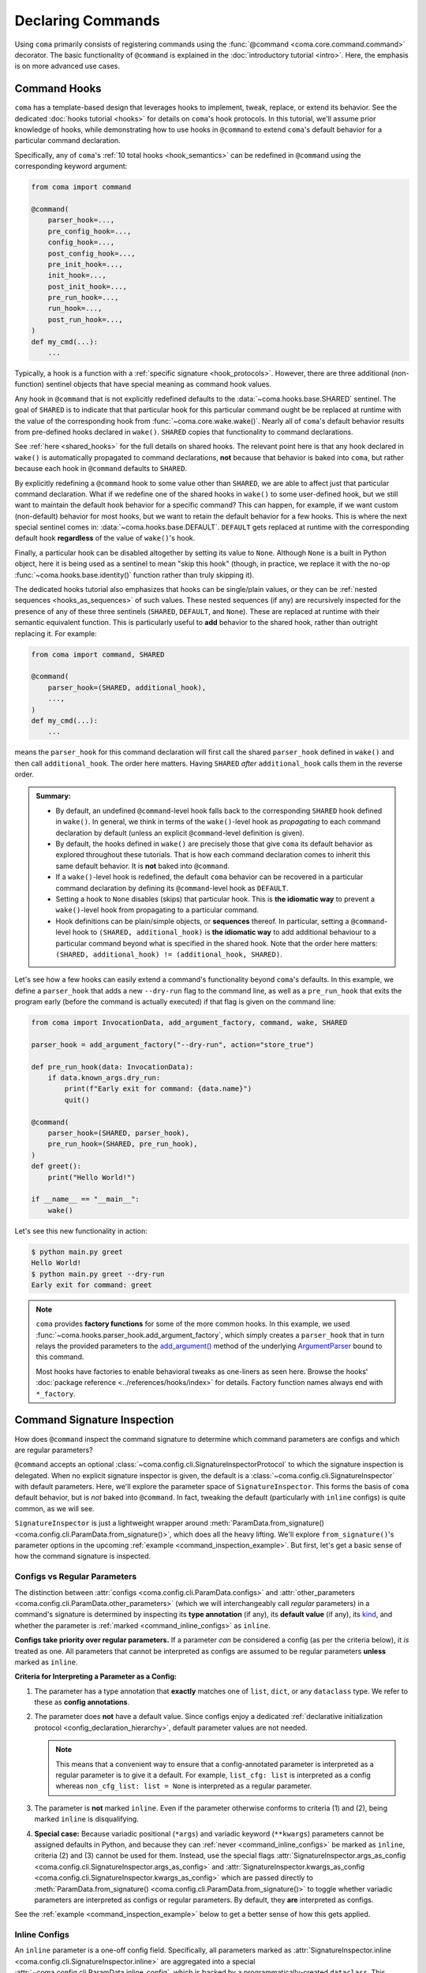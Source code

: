 Declaring Commands
==================

Using ``coma`` primarily consists of registering commands using the
:func:`@command <coma.core.command.command>` decorator. The basic functionality
of ``@command`` is explained in the :doc:`introductory tutorial <intro>`.
Here, the emphasis is on more advanced use cases.

.. _command_hooks:

Command Hooks
-------------

``coma`` has a template-based design that leverages hooks to implement, tweak, replace,
or extend its behavior. See the dedicated :doc:`hooks tutorial <hooks>` for details on
``coma``'s hook protocols. In this tutorial, we'll assume prior knowledge of hooks,
while demonstrating how to use hooks in ``@command`` to extend ``coma``'s default
behavior for a particular command declaration.

Specifically, any of ``coma``'s :ref:`10 total hooks <hook_semantics>` can be
redefined in ``@command`` using the corresponding keyword argument:

.. code-block:: python

    from coma import command

    @command(
        parser_hook=...,
        pre_config_hook=...,
        config_hook=...,
        post_config_hook=...,
        pre_init_hook=...,
        init_hook=...,
        post_init_hook=...,
        pre_run_hook=...,
        run_hook=...,
        post_run_hook=...,
    )
    def my_cmd(...):
        ...

Typically, a hook is a function with a :ref:`specific signature <hook_protocols>`.
However, there are three additional (non-function) sentinel objects that have special
meaning as command hook values.

Any hook in ``@command`` that is not explicitly redefined defaults to the
:data:`~coma.hooks.base.SHARED` sentinel. The goal of ``SHARED`` is to indicate that
that particular hook for this particular command ought be be replaced at runtime
with the value of the corresponding hook from :func:`~coma.core.wake.wake()`.
Nearly all of ``coma``'s default behavior results from pre-defined hooks declared
in ``wake()``. ``SHARED`` copies that functionality to command declarations.

See :ref:`here <shared_hooks>` for the full details on shared hooks. The
relevant point here is that any hook declared in ``wake()`` is automatically
propagated to command declarations, **not** because that behavior is baked
into ``coma``, but rather because each hook in ``@command`` defaults to ``SHARED``.

By explicitly redefining a ``@command`` hook to some value other than ``SHARED``,
we are able to affect just that particular command declaration. What if we redefine
one of the shared hooks in ``wake()`` to some user-defined hook, but we still want
to maintain the default hook behavior for a specific command? This can happen, for
example, if we want custom (non-default) behavior for most hooks, but we want to
retain the default behavior for a few hooks. This is where the next special sentinel
comes in: :data:`~coma.hooks.base.DEFAULT`. ``DEFAULT`` gets replaced at runtime
with the corresponding default hook **regardless** of the value of ``wake()``'s hook.

Finally, a particular hook can be disabled altogether by setting its value to ``None``.
Although ``None`` is a built in Python object, here it is being used as a sentinel to
mean "skip this hook" (though, in practice, we replace it with the no-op
:func:`~coma.hooks.base.identity()` function rather than truly skipping it).

The dedicated hooks tutorial also emphasizes that hooks can be single/plain values,
or they can be :ref:`nested sequences <hooks_as_sequences>` of such values. These
nested sequences (if any) are recursively inspected for the presence of any of these
three sentinels (``SHARED``, ``DEFAULT``, and ``None``). These are replaced at
runtime with their semantic equivalent function. This is particularly useful to
**add** behavior to the shared hook, rather than outright replacing it. For example:

.. code-block:: python

    from coma import command, SHARED

    @command(
        parser_hook=(SHARED, additional_hook),
        ...,
    )
    def my_cmd(...):
        ...

means the ``parser_hook`` for this command declaration will first call the shared
``parser_hook`` defined in ``wake()`` and then call ``additional_hook``. The order
here matters. Having ``SHARED`` *after* ``additional_hook`` calls them in the
reverse order.

.. _hook_sentinel_summary:

.. admonition:: Summary:

    * By default, an undefined ``@command``-level hook falls back to the corresponding
      ``SHARED`` hook defined in ``wake()``. In general, we think in terms of the
      ``wake()``-level hook as *propagating* to each command declaration by default
      (unless an explicit ``@command``-level definition is given).
    * By default, the hooks defined in ``wake()`` are precisely those that give
      ``coma`` its default behavior as explored throughout these tutorials. That is
      how each command declaration comes to inherit this same default behavior. It
      is **not** baked into ``@command``.
    * If a ``wake()``-level hook is redefined, the default ``coma`` behavior can be
      recovered in a particular command declaration by defining its ``@command``-level
      hook as ``DEFAULT``.
    * Setting a hook to ``None`` disables (skips) that particular hook. This is
      **the idiomatic way** to prevent a ``wake()``-level hook from propagating to
      a particular command.
    * Hook definitions can be plain/simple objects, or **sequences** thereof. In
      particular, setting a ``@command``-level hook to ``(SHARED, additional_hook)``
      is **the idiomatic way** to add additional behaviour to a particular command
      beyond what is specified in the shared hook. Note that the order here matters:
      ``(SHARED, additional_hook) != (additional_hook, SHARED)``.


Let's see how a few hooks can easily extend a command's functionality beyond ``coma``'s
defaults. In this example, we define a ``parser_hook`` that adds a new ``--dry-run``
flag to the command line, as well as a ``pre_run_hook`` that exits the program early
(before the command is actually executed) if that flag is given on the command line:

.. _command_hook_example:

.. code-block:: python

    from coma import InvocationData, add_argument_factory, command, wake, SHARED

    parser_hook = add_argument_factory("--dry-run", action="store_true")

    def pre_run_hook(data: InvocationData):
        if data.known_args.dry_run:
            print(f"Early exit for command: {data.name}")
            quit()

    @command(
        parser_hook=(SHARED, parser_hook),
        pre_run_hook=(SHARED, pre_run_hook),
    )
    def greet():
        print("Hello World!")

    if __name__ == "__main__":
        wake()

Let's see this new functionality in action:

.. code-block:: console

    $ python main.py greet
    Hello World!
    $ python main.py greet --dry-run
    Early exit for command: greet

.. note::

    ``coma`` provides **factory functions** for some of the more common hooks. In this
    example, we used :func:`~coma.hooks.parser_hook.add_argument_factory`, which simply
    creates a ``parser_hook`` that in turn relays the provided parameters to the
    `add_argument() <https://docs.python.org/3/library/argparse.html#the-add-argument-method>`_
    method of the underlying `ArgumentParser <https://docs.python.org/3/library/argparse.html#argparse.ArgumentParser>`_
    bound to this command.

    Most hooks have factories to enable behavioral tweaks as one-liners as seen
    here. Browse the hooks' :doc:`package reference <../references/hooks/index>`
    for details. Factory function names always end with ``*_factory``.

.. _command_signature_inspection:

Command Signature Inspection
----------------------------

How does ``@command`` inspect the command signature to determine which command
parameters are configs and which are regular parameters?

``@command`` accepts an optional :class:`~coma.config.cli.SignatureInspectorProtocol`
to which the signature inspection is delegated. When no explicit signature inspector
is given, the default is a :class:`~coma.config.cli.SignatureInspector` with default
parameters. Here, we'll explore the parameter space of ``SignatureInspector``.
This forms the basis of ``coma`` default behavior, but is *not* baked into
``@command``. In fact, tweaking the default (particularly with ``inline`` configs)
is quite common, as we will see.

``SignatureInspector`` is just a lightweight wrapper around
:meth:`ParamData.from_signature() <coma.config.cli.ParamData.from_signature()>`,
which does all the heavy lifting. We'll explore ``from_signature()``'s parameter
options in the upcoming :ref:`example <command_inspection_example>`. But first,
let's get a basic sense of how the command signature is inspected.

.. _command_config_vs_regular:

Configs vs Regular Parameters
^^^^^^^^^^^^^^^^^^^^^^^^^^^^^

The distinction between :attr:`configs <coma.config.cli.ParamData.configs>` and
:attr:`other_parameters <coma.config.cli.ParamData.other_parameters>`
(which we will interchangeably call *regular* parameters) in a command's signature is
determined by inspecting its **type annotation** (if any), its **default value**
(if any), its `kind <https://docs.python.org/3/library/inspect.html#inspect.Parameter.kind>`_,
and whether the parameter is :ref:`marked <command_inline_configs>` as ``inline``.

**Configs take priority over regular parameters.** If a parameter *can* be considered
a config (as per the criteria below), it *is* treated as one. All parameters that
cannot be interpreted as configs are assumed to be regular parameters **unless**
marked as ``inline``.

**Criteria for Interpreting a Parameter as a Config:**

1. The parameter has a type annotation that **exactly** matches one of ``list``,
   ``dict``, or any ``dataclass`` type. We refer to these as **config annotations**.

2. The parameter does **not** have a default value. Since configs enjoy a
   dedicated :ref:`declarative initialization protocol <config_declaration_hierarchy>`,
   default parameter values are not needed.

   .. note::

        This means that a convenient way to ensure that a config-annotated
        parameter is interpreted as a regular parameter is to give it a default.
        For example, ``list_cfg: list`` is interpreted as a config whereas
        ``non_cfg_list: list = None`` is interpreted as a regular parameter.

3. The parameter is **not** marked ``inline``. Even if the parameter otherwise
   conforms to criteria (1) and (2), being marked ``inline`` is disqualifying.

.. _variadic_configs:

4. **Special case:** Because variadic positional (``*args``) and variadic keyword
   (``**kwargs``) parameters cannot be assigned defaults in Python, and because
   they can :ref:`never <command_inline_configs>` be marked as ``inline``,
   criteria (2) and (3) cannot be used for them. Instead, use the special flags
   :attr:`SignatureInspector.args_as_config <coma.config.cli.SignatureInspector.args_as_config>`
   and
   :attr:`SignatureInspector.kwargs_as_config <coma.config.cli.SignatureInspector.kwargs_as_config>`
   which are passed directly to
   :meth:`ParamData.from_signature() <coma.config.cli.ParamData.from_signature()>`
   to toggle whether variadic parameters are interpreted as configs or regular
   parameters. By default, they **are** interpreted as configs.

See the :ref:`example <command_inspection_example>` below to get a better sense
of how this gets applied.

.. _command_inline_configs:

Inline Configs
^^^^^^^^^^^^^^

An ``inline`` parameter is a one-off config field. Specifically, all parameters marked
as :attr:`SignatureInspector.inline <coma.config.cli.SignatureInspector.inline>` are
aggregated into a special :attr:`~coma.config.cli.ParamData.inline_config`, which is
backed by a programmatically-created ``dataclass``. This provides all the rigorous
runtime type validation of a standard ``dataclass``-backed ``omegaconf`` config without
requiring a user-defined ``dataclass`` to be created just for these one-off fields.
Moreover, inline configs are :ref:`non-serializable <command_non_serializable>`,
whereas a user-defined ``dataclass`` aggregating the same fields would be serializable
:ref:`by default <default_config_hook>`.

.. admonition:: On mutable inline default values:

    An ``inline`` parameter requires a default value (see criterion (2) below). Because
    it is un-Pythonic to declare a **mutable** default value in a function definition,
    it can be tricky to set a good default value for ``inline`` parameters. For
    example, Python recommends a default value of ``inline_list: list | None = None``
    rather than the mutable ``inline_list: list = []`` to avoid accidentally sharing
    the mutable ``inline_list`` between function calls.

    To circumvent this, each item in the ``SignatureInspector.inline`` container
    can consist of *either* just the name of the parameter to mark as ``inline``,
    *or* be 2-tuple where the first value is the parameter's name and the second
    value is a ``default_factory`` conforming to the requirements of the same
    argument to `dataclasses.field() <https://docs.python.org/3/library/dataclasses.html#dataclasses.field>`_.
    See the :ref:`example <command_inspection_example>` below for details.


**Criteria for Interpreting a Parameter as Inline:**

1. The parameter has a type annotation. A missing annotation is disqualifying.

2. The parameter has a default value. A missing default value is disqualifying.
   The default value can be specified directly in the command's signature, or it can
   be provided as a ``default_factory`` to ``SignatureInspector.inline``. It is an
   error to specify both a default value and a default factory.

3. The default value (or the return value of the default factory) is a valid instance
   of the annotation type. If not, ``omegaconf`` will raise a :obj:`ValidationError`.

4. The parameter's name is found in ``SignatureInspector.inline``. If this is true,
   but one of the above criteria are violated, an error is raised. If this is false,
   the parameter is considered not marked as ``inline`` and is instead treated as a
   regular parameter.

5. The parameter's `kind <https://docs.python.org/3/library/inspect.html#inspect.Parameter.kind>`_
   is not variadic positional or variadic keyword. These two special cases can be
   configs or regular parameters, but never ``inline``. This is done to avoid duplicate
   parameter values when executing the command at runtime.

See the example (next) to get a better sense of how this gets applied.

.. _command_inspection_example:

Example
^^^^^^^

In this example, even though ``Data`` is a ``dataclass``, it is *not* considered
a config because of its non-config annotation and its ``None`` default value (either
of which is disqualifying on its own).

On the other hand, both ``out_file`` and ``my_list`` can be overridden on the command
line because of their inline declaration. Notice further that because ``my_list`` is
a mutable type, we specify a ``default_factory`` as part of the inline declaration,
rather than providing a mutable default directly in the command signature. That is
not necessary for ``out_file`` because strings are immutable in Python.

List-like command line arguments are appended to ``my_list`` because it is
marked ``inline``. However, list-like arguments are not given to ``*args`` because
``args_as_config`` is ``False``. On the other hand, because ``kwargs_as_config`` is
``True`` (implicitly, by default), any dict-like command line arguments are given to
``**kwargs``.

.. code-block:: python

    from coma import SignatureInspector, command, wake
    from dataclasses import dataclass
    from typing import Optional

    @dataclass
    class Data:
        x: int = 42

    @dataclass
    class Config:
        y: float = 3.14

    @command(
        signature_inspector=SignatureInspector(
            args_as_config=False, inline=["out_file", ("my_list", list)]
        ),
    )
    def cmd(
            cfg: Config,
            my_list: list,
            data: Optional[Data] = None,
            out_file: str = "out.txt",
            *args,
            **kwargs,
        ):
        print("cfg is:", cfg)
        print("my_list is:", my_list)
        print("data is:", data or Data())
        print("out_file is:", out_file)
        print("*args is:", args)
        print("**kwargs is:", kwargs)

    if __name__ == "__main__":
        wake()

Invoking on the command line with some carefully-chosen overrides to highlight
these difference results in the following:

.. code-block:: console

    $ python main.py cmd x=1 y=2 z inline::out_file=foo.txt inline::my_list='[bar]'
    cfg is: Config(y=2.0)
    my_list is: ['bar']
    data is: Data(x=42)
    out_file is: foo.txt
    *args is: ()
    **kwargs is: {'x': 1, 'y': 2}
    $ ls
    main.py
    cfg.yaml

Notice that:

1. The list-like argument ``'z'`` is not in ``*args`` because ``*args`` is not a config
   (otherwise, it would have been in ``*args``). It is also not in ``my_list`` because
   ``my_list`` is an inline config and so adding to ``my_list`` requires an explicit
   ``omegaconf`` dot-list notation to be used (``inline::my_list='[bar]'`` in this
   example). See :ref:`here <inline_overrides>` for further explanation.

2. ``**kwargs`` includes both dict-like arguments (``x`` and ``y``).

3. ``out_file`` is overridden. Just like ``my_list``, we prefixed ``out_file`` with
   the inline config name (``"inline"``). See the next point for an explanation.

4. ``out_file`` and ``my_list`` are prefixed with the inline config name (``"inline"``)
   to prevent ``**kwargs`` from *also* containing these fields. See
   :ref:`here <kwargs_as_configs>` for further explanation. The upshot relevant to this
   discussion is that including either field in ``**kwargs`` would result in a runtime
   error from named parameters appearing multiple times in the command's parameter list
   (which is a ``TypeError`` in Python).

5. Because ``cfg`` is a config, it's ``y`` attribute was overridden. Notice that both
   ``cfg``  and ``**kwargs`` accepted ``y``. This sharing of overrides is the default
   behavior in ``coma``. To disable it, see :class:`~coma.config.cli.Override` in
   conjunction with the :ref:`default <default_config_hook>` ``config_hook``.

6. Because ``data`` is not a config, it's ``x`` attribute is not overridden. In fact,
   because the default value of ``data`` is not replaced in any user-defined
   :doc:`hook <hooks>`, its value when invoking the command will invariably be
   ``None`` in this example. Use
   :meth:`ParamData.replace() <coma.config.cli.ParamData.replace()>` in a hook to
   change this. See :doc:`here <../examples/preload>` and
   :ref:`here <command_level_arguments>` for examples.

7. Because ``inline`` configs and variadic configs are
   :ref:`non-serializable <command_non_serializable>`, the only config file that
   gets created from invoking the command is ``cfg.yaml``. Nothing gets written for
   ``my_list``, ``out_file``, or ``**kwargs``.

See :doc:`here <../examples/cli>` for more details on command line overrides.

.. _supplemental_configs:

Supplemental Configs
^^^^^^^^^^^^^^^^^^^^

Supplemental configs are additional ``config`` parameters that required by the command
declaration but do *not* appear in the command's signature. These can be helpful for
providing additional configurable information to the :doc:`hooks <hooks>` beyond what
the command object itself requires. See :doc:`here <../examples/preload>` for an example.

Any objects passed as :obj:`supplemental_configs` to ``@command`` are treated as
configs and converted into :class:`~coma.config.base.Configs` without additional
``SignatureInspector`` checks except for ensuring that no supplemental config names
clash with any parameter names in the command signature (or with the special
:attr:`ParamData.inline_identifier <coma.config.cli.ParamData.inline_identifier>`
for ``inline`` config fields).

In the example below, suppose we desperately want a supplemental config called
``"inline"``. Since this clashes with the default name of the ``inline_identifier``,
we rename the ``inline_identifier`` to ``"param"`` while providing a supplemental
config named ``"inline"``. Although this supplemental config won't be available as
part of the command invocation, it is available in all the hooks via
:meth:`~coma.config.cli.ParamData.get_config()`.

.. code-block:: python

    from coma import SignatureInspector, command, wake


    @command(
        pre_init_hook=lambda data: print(
            "supplemental:", data.parameters.get_config("inline").get_latest()
        ),
        signature_inspector=SignatureInspector(
            inline_identifier="param", inline=["only"]
        ),
        inline=dict,
    )
    def cmd(only: str = ""):
        print(f"cfg: {only=}")


    if __name__ == "__main__":
        wake()

Invoking on the command line with some carefully-chosen overrides to highlight
these difference results in the following:

.. code-block:: console

    $ python main.py cmd inline::only=supplemental param::only=cfg
    supplemental: {'only': 'supplemental'}
    cfg: only='cfg'

.. _serialization_vs_management:

Config Serialization and Persistence Management
-----------------------------------------------

.. note::

    We refer to both config *serialization* and config *persistence management*. While
    these terms are closely related and mostly interchangeable, the subtle distinction
    is that *serialization* refers to **whether** a config file is written and **what**
    the contents of that file are, whereas *persistence management* refers to **where**
    the config file exists (if any) in the file system (both the path and the base file
    name) and **how** ``coma`` is made aware of this path (via ``argparse`` flags).


``@command`` accepts an optional :class:`~coma.config.io.PersistenceManager` that
manages the file paths of serializable configs as well as the ``argparse`` flags for
setting these file paths as part of the :ref:`default hooks <default_hooks>`.

When no explicit persistence manager is given, the default is a ``PersistenceManager``
that favors ``.yaml`` file extensions. This is why config files in most tutorials
and examples in these docs are YAML files. It is *not* baked into ``@command``.

.. note::

    ``coma`` supports both YAML and JSON config file formats, but defaults to YAML.
    For setting JSON as the default see, :ref:`here <favoring_json_configs>`.

A persistence manager allows you to :meth:`~coma.config.io.PersistenceManager.register`
an explicit file path and explicit ``argparse`` flag arguments for a specific config.
If no explicit registration is given, :ref:`sensible defaults <persistence_registration>`
are used. For full details, see :doc:`here <../examples/serialization>`.

.. warning::

    :meth:`Registering <coma.config.io.PersistenceManager.register>` a particular
    config with a persistence manager does **not** guarantee/force that the config
    will be serialized, but rather only explicitly determines which parameters get
    passed to `add_argument() <https://docs.python.org/3/library/argparse.html#the-add-argument-method>`_
    (overriding the sensible defaults that are otherwise provided).

.. _command_non_serializable:

Non-Serializable Configs
^^^^^^^^^^^^^^^^^^^^^^^^

``coma`` considers variadic positional (``*args``) and keyword (``**kwargs``) configs,
as well as all ``inline`` configs to be non-serializable. These configs will never be
serialized by ``coma``'s :ref:`default hooks <default_hooks>` **regardless** of
whether that config gets ``register()``\ ed with a persistence manager.

.. note::

    To force a non-serializable config to be serialized, write a custom hook that
    directly calls :func:`~coma.config.io.write()` on that config object. See
    :func:`~coma.hooks.config_hook.write_factory()` for additional details.

.. _command_parameters_to_argparse:

Parameters to ``argparse``
--------------------------

By default, ``coma`` uses `ArgumentParser.add_subparsers().add_parser() <https://docs.python.org/3/library/argparse.html#argparse.ArgumentParser.add_subparsers>`_
to create a new `ArgumentParser <https://docs.python.org/3/library/argparse.html#argparse.ArgumentParser>`_
with default parameters for each declared command. However, you can provide
keyword arguments to override the default parameter values to the internal
``add_parser()`` call through the ``parser_kwargs`` parameter to ``@command``.

For example, suppose you want to add `command aliases <https://docs.python.org/3/library/argparse.html#argparse.ArgumentParser.add_subparsers>`_.
This can be achieved through the :obj:`aliases` keyword:

.. code-block:: python
    :emphasize-lines: 7

    from coma import command, wake

    if __name__ == "__main__":
        command(
            name="greet",
            cmd=lambda: print("Hello World!"),
            parser_kwargs=dict(aliases=["gr"]),
        )
        wake()

With this alias, :obj:`greet` can now be invoked with just :obj:`gr`:

.. code-block:: console

    $ python main.py gr
    Hello World!

